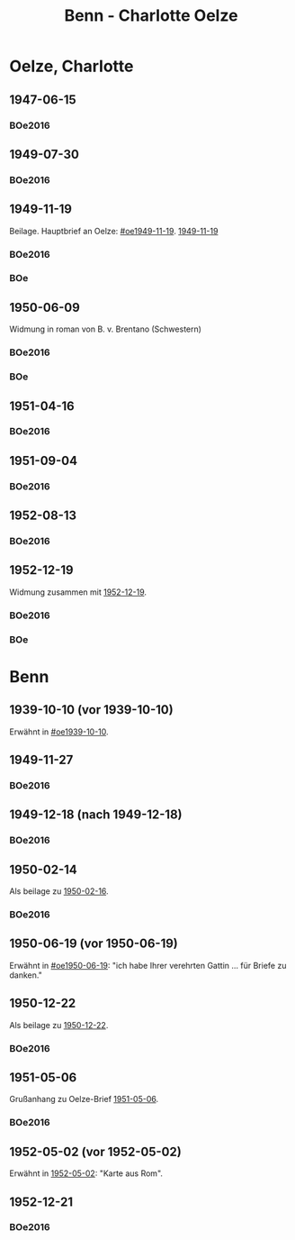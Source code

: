 #+STARTUP: content
#+STARTUP: showall
 #+STARTUP: showeverythingn
#+TITLE: Benn - Charlotte Oelze

* Oelze, Charlotte
:PROPERTIES:
:CUSTOM_ID: oelze_charlotte
:EMPF:     1
:FROM: Benn
:TO: Oelze, Charlotte
:GEB: 
:TOD: 
:END:
** 1947-06-15
   :PROPERTIES:
   :CUSTOM_ID: oec1947-06-15
   :TRAD:
   :ORT: Berlin
   :END:
*** BOe2016
    :PROPERTIES:
    :NR:       496
    :BD:       2
    :S:        235
    :AUSL:     
    :FAKS:     
    :S_KOM:    499
    :END:
** 1949-07-30
   :PROPERTIES:
   :CUSTOM_ID: oec1949-07-30
   :TRAD:
   :ORT: Berlin
   :END:
*** BOe2016
    :PROPERTIES:
    :NR:       690
    :BD:       3
    :S:        132
    :AUSL:     
    :FAKS:     
    :S_KOM:    434
    :END:
** 1949-11-19
   :PROPERTIES:
   :CUSTOM_ID: oec1949-11-19
   :TRAD:
   :ORT: Berlin
   :END:
Beilage.  Hauptbrief an Oelze: [[#oe1949-11-19]].  [[file:oelze.org::#oe1949-11-19][1949-11-19]]
*** BOe2016
    :PROPERTIES:
    :NR:       747
    :BD:       3
    :S:        200-01
    :AUSL:     
    :FAKS:     
    :S_KOM:    465
    :END:
*** BOe
    :PROPERTIES:
    :NR:       452
    :BD:       2
    :S:        
    :AUSL:     
    :S_KOM:    
    :END:
** 1950-06-09
   :PROPERTIES:
   :CUSTOM_ID: oec1950-06-09
   :TRAD:
   :ORT: Berlin
   :END:
Widmung in roman von B. v. Brentano (Schwestern)
*** BOe2016
    :PROPERTIES:
    :NR:       823
    :BD:       3
    :S:        303
    :AUSL:     
    :FAKS:     
    :S_KOM:    507
    :END:
*** BOe
    :PROPERTIES:
    :NR:       486
    :BD:       3
    :S:        
    :AUSL:     
    :S_KOM:    
    :END:
** 1951-04-16
   :PROPERTIES:
   :CUSTOM_ID: oec1951-04-16
   :TRAD:
   :ORT: Berlin
   :END:
*** BOe2016
    :PROPERTIES:
    :NR:       928
    :BD:       4
    :S:        37
    :AUSL:     
    :FAKS:     
    :S_KOM:    409
    :END:
** 1951-09-04
   :PROPERTIES:
   :CUSTOM_ID: oec1951-09-04
   :TRAD:
   :ORT: Berlin
   :END:
*** BOe2016
    :PROPERTIES:
    :NR:       979
    :BD:       4
    :S:        82-83
    :AUSL:     
    :FAKS:     
    :S_KOM:    427-28
    :END:
** 1952-08-13
   :PROPERTIES:
   :CUSTOM_ID: oec1952-08-13
   :TRAD:
   :ORT: Berlin
   :END:
*** BOe2016
    :PROPERTIES:
    :NR:       1057
    :BD:       4
    :S:        149
    :AUSL:     
    :FAKS:     
    :S_KOM:    459
    :END:
** 1952-12-19
   :PROPERTIES:
   :CUSTOM_ID: oec1952-12-19
   :TRAD:
   :ORT: Berlin
   :END:
Widmung zusammen mit [[file:oelze.org::#oe1952-12-19][1952-12-19]].
*** BOe2016
    :PROPERTIES:
    :NR:       1090
    :BD:       4
    :S:        176
    :AUSL:     
    :FAKS:     
    :S_KOM:    470-71
    :END:
*** BOe
    :PROPERTIES:
    :NR:       624
    :BD:       3
    :S:        
    :AUSL:     
    :S_KOM:    
    :END:
* Benn
:PROPERTIES:
:FROM: Oelze, Charlotte
:TO: Benn
:END:
** 1939-10-10 (vor 1939-10-10)
   :PROPERTIES:
   :TRAD:     verloren
   :END:
Erwähnt in [[#oe1939-10-10]].
** 1949-11-27
   :PROPERTIES:
   :CUSTOM_ID: oecb1949-11-27
   :TRAD:
   :ORT: Bremen, Oberneuland
   :END:
*** BOe2016
    :PROPERTIES:
    :NR:       751
    :BD:       3
    :S:        205-06
    :AUSL:     
    :FAKS:     
    :S_KOM:    467
    :END:
** 1949-12-18 (nach 1949-12-18)
   :PROPERTIES:
   :CUSTOM_ID: oecb1949-12-18
   :TRAD:
   :ORT: Bremen
   :END:
*** BOe2016
    :PROPERTIES:
    :NR:       762
    :BD:       3
    :S:        220
    :AUSL:     
    :FAKS:     219 (bildseite der postkarte)
    :S_KOM:    467
    :END:
** 1950-02-14
   :PROPERTIES:
   :CUSTOM_ID: oecb1950-02-14
   :TRAD:
   :ORT: Bremen
   :END:      
Als beilage zu [[file:oelze.org::#oeb1950-02-16][1950-02-16]].
*** BOe2016
    :PROPERTIES:
    :NR:       786
    :BD:       3
    :S:        256
    :AUSL:     
    :FAKS:     
    :S_KOM:    488
    :END:
** 1950-06-19 (vor 1950-06-19)
   :PROPERTIES:
   :TRAD:     verloren
   :END:
Erwähnt in [[#oe1950-06-19]]: "ich habe Ihrer verehrten Gattin ... für
Briefe zu danken."
** 1950-12-22
   :PROPERTIES:
   :CUSTOM_ID: ID: oecb1950-12-22
   :TRAD:
   :ORT: Bremen
   :END:
Als beilage zu [[file:oelze.org::#oeb1950-02-22][1950-12-22]].
*** BOe2016
    :PROPERTIES:
    :NR:       899
    :BD:       3
    :S:        381
    :AUSL:     
    :FAKS:     
    :S_KOM:    542-43
    :END:
** 1951-05-06
   :PROPERTIES:
   :CUSTOM_ID: oecb1951-05-06
   :TRAD:
   :ORT: Bremen, Oberneuland
   :END:
Grußanhang zu Oelze-Brief [[file:oelze.org::#oeb1951-05-06][1951-05-06]].
*** BOe2016
    :PROPERTIES:
    :NR:       936
    :BD:       4
    :S:        43
    :AUSL:     
    :FAKS:     
    :S_KOM:    411
    :END:
** 1952-05-02 (vor 1952-05-02)
   :PROPERTIES:
   :CUSTOM_ID: oecb1952-05-02
   :TRAD:
   :ORT: Rom
   :END:
Erwähnt in [[file:oelze.org::#oe1952-05-02][1952-05-02]]: "Karte aus Rom".
** 1952-12-21
   :PROPERTIES:
   :CUSTOM_ID: oecb1952-12-21
   :TRAD:
   :ORT: Bremen
   :END:
*** BOe2016
    :PROPERTIES:
    :NR:       1091
    :BD:       4
    :S:        177
    :AUSL:     
    :FAKS:     
    :S_KOM:    471
    :END:
